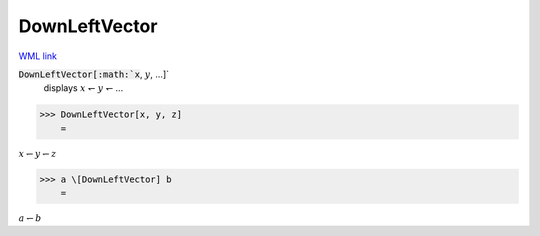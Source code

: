 DownLeftVector
==============

`WML link <https://reference.wolfram.com/language/ref/DownLeftVector.html>`_


:code:`DownLeftVector[:math:`x`, :math:`y`, ...]`
    displays :math:`x` ↽ :math:`y` ↽ ...





>>> DownLeftVector[x, y, z]
    =

:math:`x \leftharpoondown y \leftharpoondown z`


>>> a \[DownLeftVector] b
    =

:math:`a \leftharpoondown b`



